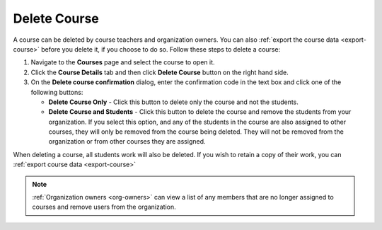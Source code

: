 .. meta::
   :description: Courses can be deleted by course teachers and organization owners.


.. _delete-course:

Delete Course
=============
A course can be deleted by course teachers and organization owners. You can also :ref:`export the course data <export-course>` before you delete it, if you choose to do so. Follow these steps to delete a course:

1. Navigate to the **Courses** page and select the course to open it.
2. Click the **Course Details** tab and then click **Delete Course** button on the right hand side.
3. On the **Delete course confirmation** dialog, enter the confirmation code in the text box and click one of the following buttons:

   .. image: /img/deleteclass.png
      :alt: Delete Course Confirmation

   - **Delete Course Only** - Click this button to delete only the course and not the students.
   - **Delete Course and Students** - Click this button to delete the course and remove the students from your organization. If you select this option, and any of the students in the course are also assigned to other courses, they will only be removed from the course being deleted. They will not be removed from the organization or from other courses they are assigned. 

When deleting a course, all students work will also be deleted. If you wish to retain a copy of their work, you can :ref:`export course data <export-course>`

.. Note:: :ref:`Organization owners <org-owners>` can view a list of any members that are no longer assigned to courses and remove users from the organization. 
